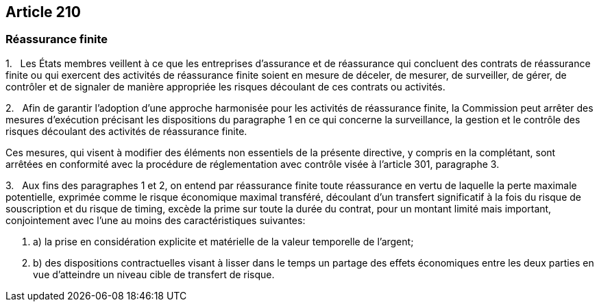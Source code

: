 == Article 210

=== Réassurance finite

1.   Les États membres veillent à ce que les entreprises d'assurance et de réassurance qui concluent des contrats de réassurance finite ou qui exercent des activités de réassurance finite soient en mesure de déceler, de mesurer, de surveiller, de gérer, de contrôler et de signaler de manière appropriée les risques découlant de ces contrats ou activités.

2.   Afin de garantir l'adoption d'une approche harmonisée pour les activités de réassurance finite, la Commission peut arrêter des mesures d'exécution précisant les dispositions du paragraphe 1 en ce qui concerne la surveillance, la gestion et le contrôle des risques découlant des activités de réassurance finite.

Ces mesures, qui visent à modifier des éléments non essentiels de la présente directive, y compris en la complétant, sont arrêtées en conformité avec la procédure de réglementation avec contrôle visée à l'article 301, paragraphe 3.

3.   Aux fins des paragraphes 1 et 2, on entend par réassurance finite toute réassurance en vertu de laquelle la perte maximale potentielle, exprimée comme le risque économique maximal transféré, découlant d'un transfert significatif à la fois du risque de souscription et du risque de timing, excède la prime sur toute la durée du contrat, pour un montant limité mais important, conjointement avec l'une au moins des caractéristiques suivantes:

. a) la prise en considération explicite et matérielle de la valeur temporelle de l'argent;

. b) des dispositions contractuelles visant à lisser dans le temps un partage des effets économiques entre les deux parties en vue d'atteindre un niveau cible de transfert de risque.